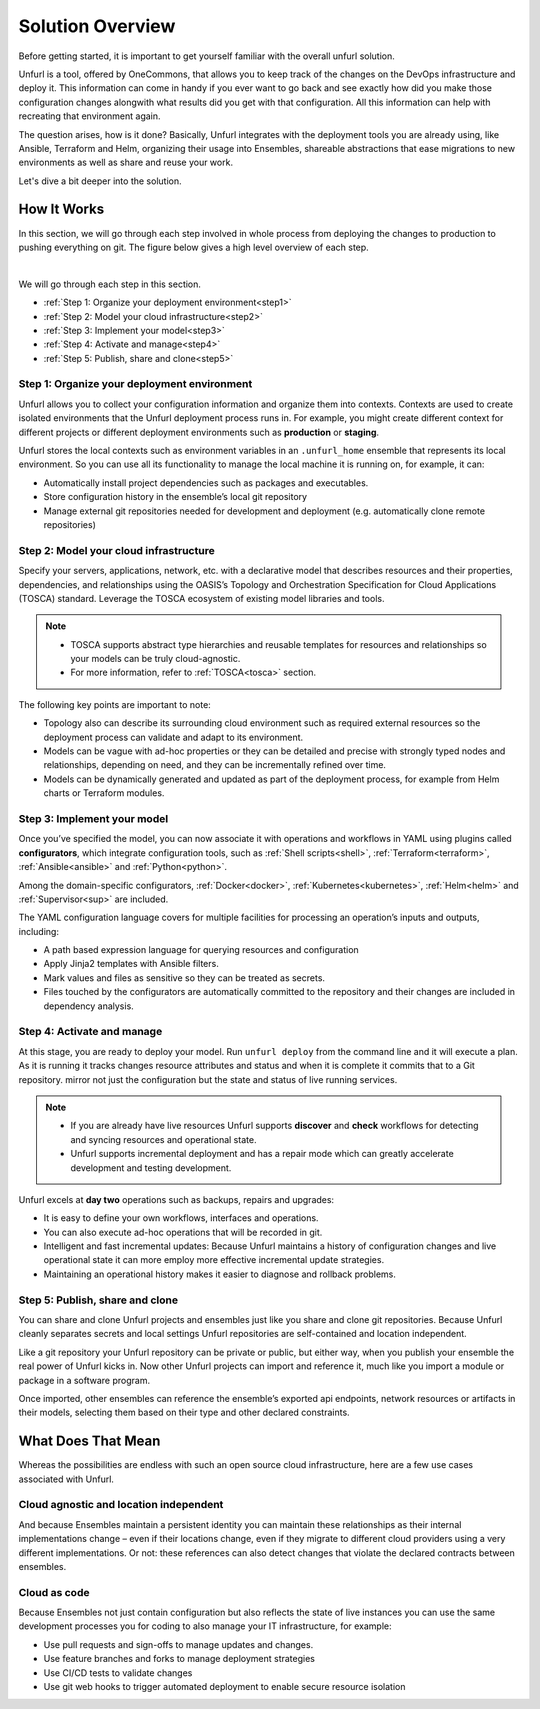 Solution Overview
=================

Before getting started, it is important to get yourself familiar with the overall unfurl solution.

Unfurl is a tool, offered by OneCommons, that allows you to keep track of the changes on the DevOps infrastructure and deploy it. This information can come in handy if you ever want to go back and see exactly how did you make those configuration changes alongwith what results did you get with that configuration. All this information can help with recreating that environment again.

The question arises, how is it done? Basically, Unfurl integrates with the deployment tools you are already using, like Ansible, Terraform and Helm, organizing their usage into Ensembles, shareable abstractions that ease migrations to new environments as well as share and reuse your work.

Let's dive a bit deeper into the solution.

.. _how_it_works:

How It Works
++++++++++++++

In this section, we will go through each step involved in whole process from deploying the changes to production to pushing everything on git. The figure below gives a high level overview of each step.

.. image:: images/unfurl_overview.png
   :align: center

|

We will go through each step in this section.

* :ref:`Step 1: Organize your deployment environment<step1>`
* :ref:`Step 2: Model your cloud infrastructure<step2>`
* :ref:`Step 3: Implement your model<step3>`
* :ref:`Step 4: Activate and manage<step4>`
* :ref:`Step 5: Publish, share and clone<step5>`




.. _step1:

Step 1: Organize your deployment environment
--------------------------------------------

Unfurl allows you to collect your configuration information and organize them into contexts.
Contexts are used to create isolated environments that the Unfurl deployment process runs in. For example, you might create different context for different projects or different deployment environments such as **production** or **staging**.

Unfurl stores the local contexts such as environment variables in an ``.unfurl_home`` ensemble that represents its local environment. So you can use all its functionality to manage the local machine it is running on, for example, it can:

- Automatically install project dependencies such as packages and executables.
- Store configuration history in the ensemble’s local git repository
- Manage external git repositories needed for development and deployment (e.g. automatically clone remote repositories)

.. image:: images/step1.png
   :align: center
   :width: 400 px

.. seealso:: To setup your environment, refer to the :ref:`Configure your home environment<configure>` section.

.. _step2:

Step 2: Model your cloud infrastructure
---------------------------------------

Specify your servers, applications, network, etc. with a declarative model that describes resources and their properties, dependencies, and relationships using the OASIS’s Topology and Orchestration Specification for Cloud Applications (TOSCA) standard. Leverage the TOSCA ecosystem of existing model libraries and tools.

.. note:: 

 * TOSCA supports abstract type hierarchies and reusable templates for resources and relationships so your models can be truly cloud-agnostic. 
 * For more information, refer to :ref:`TOSCA<tosca>` section.

The following key points are important to note:

* Topology also can describe its surrounding cloud environment such as required external resources so the deployment process can validate and adapt to its environment.

* Models can be vague with ad-hoc properties or they can be detailed and precise with strongly typed nodes and relationships, depending on need, and they can be incrementally refined over time.

* Models can be dynamically generated and updated as part of the deployment process, for example from Helm charts or Terraform modules.

.. image:: images/step2.png
   :align: center
   :width: 400 px


.. seealso:: To model your cloud infrastructure using TOSCA, refer to the :ref:`Create a service template<create_servicetemplate>` section.

.. _step3:

Step 3: Implement your model
----------------------------

Once you’ve specified the model, you can now associate it with operations and workflows in YAML using plugins called **configurators**, which integrate configuration tools, such as :ref:`Shell scripts<shell>`, :ref:`Terraform<terraform>`, :ref:`Ansible<ansible>` and :ref:`Python<python>`.

Among the domain-specific configurators, :ref:`Docker<docker>`, :ref:`Kubernetes<kubernetes>`, :ref:`Helm<helm>` and :ref:`Supervisor<sup>` are included.

The YAML configuration language covers for multiple facilities for processing an operation’s inputs and outputs, including:

* A path based expression language for querying resources and configuration
* Apply Jinja2 templates with Ansible filters.
* Mark values and files as sensitive so they can be treated as secrets.
* Files touched by the configurators are automatically committed to the repository and their changes are included in dependency analysis.

.. image:: images/step3.png
   :align: center
   :width: 210 px

.. seealso:: To know more about implementing your model using TOSCA, refer to the :ref:`Implementing an operation<implement_operation>` section.

.. _step4:

Step 4: Activate and manage
----------------------------

At this stage, you are ready to deploy your model. Run ``unfurl deploy`` from the command line and it will execute a plan. As it is running it tracks changes resource attributes and status and when it is complete it commits that to a Git repository. mirror not just the configuration but the state and status of live running services.

.. note::

 * If you are already have live resources Unfurl supports **discover** and **check** workflows for detecting and syncing resources and operational state.

 * Unfurl supports incremental deployment and has a repair mode which can greatly accelerate development and testing development.

Unfurl excels at **day two** operations such as backups, repairs and upgrades:

* It is easy to define your own workflows, interfaces and operations.
* You can also execute ad-hoc operations that will be recorded in git.
* Intelligent and fast incremental updates: Because Unfurl maintains a history of configuration changes and live operational state it can more employ more effective incremental update strategies.
* Maintaining an operational history makes it easier to diagnose and rollback problems.

.. image:: images/step4.png
   :align: center
   :width: 500 px

.. _step5:

Step 5: Publish, share and clone
---------------------------------

You can share and clone Unfurl projects and ensembles just like you share and clone git repositories. Because Unfurl cleanly separates secrets and local settings Unfurl repositories are self-contained and location independent.

Like a git repository your Unfurl repository can be private or public, but either way, when you publish your ensemble the real power of Unfurl kicks in. Now other Unfurl projects can import and reference it, much like you import a module or package in a software program.

Once imported, other ensembles can reference the ensemble’s exported api endpoints, network resources or artifacts in their models, selecting them based on their type and other declared constraints.

.. image:: images/step5.png
   :align: center
   :width: 500 px

.. seealso:: To know more about publishing your project, refer to the :ref:`Publish your project<publish_project>` section.


What Does That Mean 
++++++++++++++++++++

Whereas the possibilities are endless with such an open source cloud infrastructure, here are a few use cases associated with Unfurl.

Cloud agnostic and location independent
----------------------------------------

And because Ensembles maintain a persistent identity you can maintain these relationships as their internal implementations change – even if their locations change, even if they migrate to different cloud providers using a very different implementations. Or not: these references can also detect changes that violate the declared contracts between ensembles.

Cloud as code
--------------

Because Ensembles not just contain configuration but also reflects the state of live instances you can use the same development processes you for coding to also manage your IT infrastructure, for example:

- Use pull requests and sign-offs to manage updates and changes.
- Use feature branches and forks to manage deployment strategies
- Use CI/CD tests to validate changes
- Use git web hooks to trigger automated deployment to enable secure resource isolation